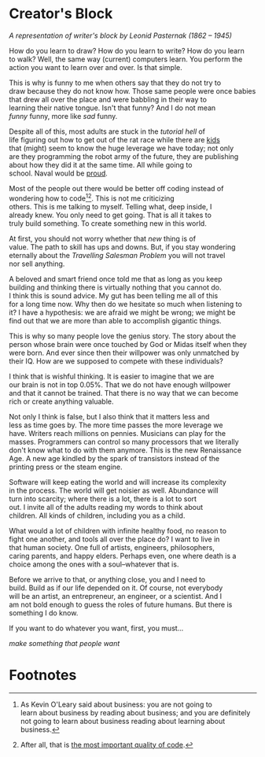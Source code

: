 #+AUTHOR: Diego V. Rodriguez
#+OPTIONS: \n:t

* Creator's Block

#+BEGIN_EXPORT html
<img src="assets/Leonid_Pasternak_-_The_Passion_of_creation.jpeg"
     width="576px"/>
<i>
  <p>
    A representation of writer's block by Leonid Pasternak
    (1862 – 1945)
  </p>
</i>
#+END_EXPORT

How do you learn to draw? How do you learn to write? How do you learn
to walk? Well, the same way (current) computers learn. You perform the
action you want to learn over and over. Is that simple.

This is why is funny to me when others say that they do not try to
draw because they do not know how. Those same people were once babies
that drew all over the place and were babbling in their way to
learning their native tongue. Isn't that funny? And I do not mean
/funny/ funny, more like /sad/ funny.

Despite all of this, most adults are stuck in the /tutorial hell/ of
life figuring out how to get out of the rat race while there are [[https://youtu.be/6EM2U8v-KTg][kids]]
that (might) seem to know the huge leverage we have today; not only
are they programming the robot army of the future, they are publishing
about how they did it at the same time. All while going to
school. Naval would be [[https://twitter.com/naval/status/1002106317064949763][proud]].

Most of the people out there would be better off coding instead of
wondering how to code[fn:1][fn:2]. This is not me criticizing
others. This is me talking to myself. Telling what, deep inside, I
already knew. You only need to get going. That is all it takes to
truly build something. To create something new in this world.

At first, you should not worry whether that /new/ thing is of
value. The path to skill has ups and downs. But, if you stay wondering
eternally about the /Travelling Salesman Problem/ you will not travel
nor sell anything.

A beloved and smart friend once told me that as long as you keep
building and thinking there is virtually nothing that you cannot do.
I think this is sound advice. My gut has been telling me all of this
for a long time now. Why then do we hesitate so much when listening to
it? I have a hypothesis: we are afraid we might be wrong; we might be
find out that we are more than able to accomplish gigantic things.

This is why so many people love the genius story. The story about the
person whose brain were once touched by God or Midas itself when they
were born. And ever since then their willpower was only unmatched by
their IQ. How are we supposed to compete with these individuals?

I think that is wishful thinking. It is easier to imagine that we are
our brain is not in top 0.05%. That we do not have enough willpower
and that it cannot be trained. That there is no way that we can become
rich or create anything valuable.

Not only I think is false, but I also think that it matters less and
less as time goes by. The more time passes the more leverage we
have. Writers reach millions on pennies. Musicians can play for the
masses. Programmers can control so many processors that we literally
don't know what to do with them anymore. This is the new Renaissance
Age. A new age kindled by the spark of transistors instead of the
printing press or the steam engine.

Software will keep eating the world and will increase its complexity
in the process. The world will get noisier as well. Abundance will
turn into scarcity; where there is a lot, there is a lot to sort
out. I invite all of the adults reading my words to think about
children. All kinds of children, including you as a child.

What would a lot of children with infinite healthy food, no reason to
fight one another, and tools all over the place do? I want to live in
that human society. One full of artists, engineers, philosophers,
caring parents, and happy elders. Perhaps even, one where death is a
choice among the ones with a soul–whatever that is.

Before we arrive to that, or anything close, you and I need to
build. Build as if our life depended on it. Of course, not everybody
will be an artist, an entrepreneur, an engineer, or a scientist. And I
am not bold enough to guess the roles of future humans. But there is
something I do know.

If you want to do whatever you want, first, you must...

/make something that people want/

* Footnotes

[fn:2]After all, that is [[https://twitter.com/paulg/status/1247081777547616266][the most important quality of code]].

[fn:1]As Kevin O'Leary said about business: you are not going to
learn about business by reading about business; and you are definitely
not going to learn about business reading about learning about
business.


